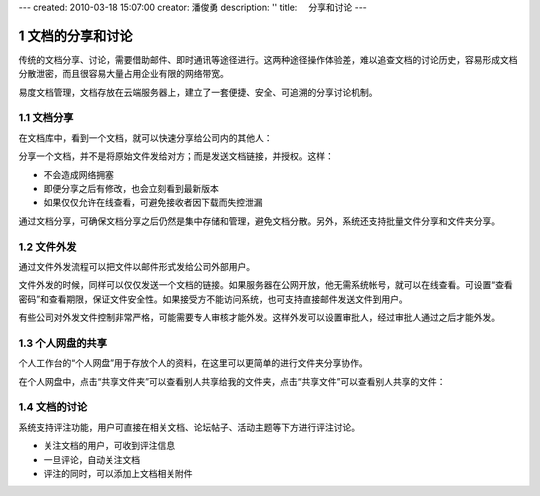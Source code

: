 ---
created: 2010-03-18 15:07:00
creator: 潘俊勇
description: ''
title: 　分享和讨论
---

===============================
文档的分享和讨论
===============================

.. sectnum::

传统的文档分享、讨论，需要借助邮件、即时通讯等途径进行。这两种途径操作体验差，难以追查文档的讨论历史，容易形成文档分散泄密，而且很容易大量占用企业有限的网络带宽。

易度文档管理，文档存放在云端服务器上，建立了一套便捷、安全、可追溯的分享讨论机制。

文档分享
------------------------
在文档库中，看到一个文档，就可以快速分享给公司内的其他人：

.. image:: pic/share-01.png
      :width: 480

分享一个文档，并不是将原始文件发给对方；而是发送文档链接，并授权。这样：

- 不会造成网络拥塞
- 即便分享之后有修改，也会立刻看到最新版本
- 如果仅仅允许在线查看，可避免接收者因下载而失控泄漏

通过文档分享，可确保文档分享之后仍然是集中存储和管理，避免文档分散。另外，系统还支持批量文件分享和文件夹分享。

文件外发
---------------------------
通过文件外发流程可以把文件以邮件形式发给公司外部用户。

.. image:: pic/share-02.png
   :width: 490

文件外发的时候，同样可以仅仅发送一个文档的链接。如果服务器在公网开放，他无需系统帐号，就可以在线查看。可设置“查看密码”和查看期限，保证文件安全性。如果接受方不能访问系统，也可支持直接邮件发送文件到用户。

有些公司对外发文件控制非常严格，可能需要专人审核才能外发。这样外发可以设置审批人，经过审批人通过之后才能外发。

个人网盘的共享
------------------------------
个人工作台的“个人网盘”用于存放个人的资料，在这里可以更简单的进行文件夹分享协作。

.. image:: pic/share-03.png
      :width: 510


在个人网盘中，点击“共享文件夹”可以查看别人共享给我的文件夹，点击“共享文件”可以查看别人共享的文件：

.. image:: pic/share-04.png
      :width: 490

文档的讨论
------------------------------------
系统支持评注功能，用户可直接在相关文档、论坛帖子、活动主题等下方进行评注讨论。

- 关注文档的用户，可收到评注信息 
- 一旦评论，自动关注文档
- 评注的同时，可以添加上文档相关附件

.. image:: pic/share-05.png
    :width: 490

